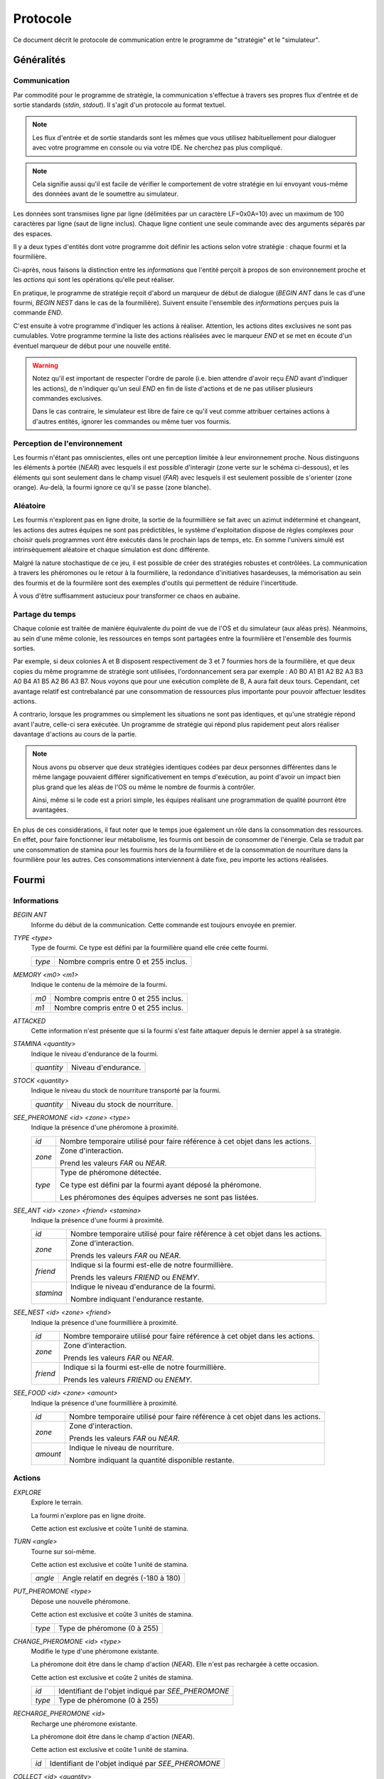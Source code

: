 =========
Protocole
=========

Ce document décrit le protocole de communication entre le programme de
"stratégie" et le "simulateur".

Généralités
===========

Communication
-------------

Par commodité pour le programme de stratégie, la communication s'effectue à
travers ses propres flux d'entrée et de sortie standards (`stdin`, `stdout`).
Il s'agit d'un protocole au format textuel.

.. NOTE::
   Les flux d'entrée et de sortie standards sont les mêmes que vous utilisez
   habituellement pour dialoguer avec votre programme en console ou via votre
   IDE. Ne cherchez pas plus compliqué.

.. NOTE::
   Cela signifie aussi qu'il est facile de vérifier le comportement de votre
   stratégie en lui envoyant vous-même des données avant de le soumettre au
   simulateur.

Les données sont transmises ligne par ligne (délimitées par un caractère
LF=0x0A=10) avec un maximum de 100 caractères par ligne (saut de ligne inclus).
Chaque ligne contient une seule commande avec des arguments séparés par des
espaces.

Il y a deux types d'entités dont votre programme doit définir les actions selon
votre stratégie : chaque fourmi et la fourmilière.

Ci-après, nous faisons la distinction entre les `informations` que l'entité
perçoit à propos de son environnement proche et les `actions` qui sont les
opérations qu'elle peut réaliser.

En pratique, le programme de stratégie reçoit d'abord un marqueur de début de
dialogue (`BEGIN ANT` dans le cas d'une fourmi, `BEGIN NEST` dans le cas de la
fourmilière). Suivent ensuite l'ensemble des `informations` perçues puis la
commande `END`.

C'est ensuite à votre programme d'indiquer les actions à réaliser. Attention,
les actions dites exclusives ne sont pas cumulables. Votre programme termine la
liste des actions réalisées avec le marqueur `END` et se met en écoute d'un
éventuel marqueur de début pour une nouvelle entité.

.. WARNING::
   Notez qu'il est important de respecter l'ordre de parole (i.e. bien attendre
   d'avoir reçu `END` avant d'indiquer les actions), de n'indiquer qu'un seul
   `END` en fin de liste d'actions et de ne pas utiliser plusieurs commandes
   exclusives.
  
   Dans le cas contraire, le simulateur est libre de faire ce qu'il veut comme
   attribuer certaines actions à d'autres entités, ignorer les commandes ou même
   tuer vos fourmis.

Perception de l'environnement
-----------------------------

Les fourmis n'étant pas omniscientes, elles ont une perception limitée à leur
environnement proche. Nous distinguons les éléments à portée (`NEAR`) avec
lesquels il est possible d'interagir (zone verte sur le schéma ci-dessous), et
les éléments qui sont seulement dans le champ visuel (`FAR`) avec lesquels il
est seulement possible de s'orienter (zone orange). Au-delà, la fourmi ignore
ce qu'il se passe (zone blanche).

.. image:: _static/images/ant.png
   :align: center

Aléatoire
---------

Les fourmis n'explorent pas en ligne droite, la sortie de la fourmillière se
fait avec un azimut indéterminé et changeant, les actions des autres équipes ne
sont pas prédictibles, le système d'exploitation dispose de règles complexes
pour choisir quels programmes vont être exécutés dans le prochain laps de temps,
etc. En somme l'univers simulé est intrinsèquement aléatoire et chaque
simulation est donc différente.

Malgré la nature stochastique de ce jeu, il est possible de créer des stratégies
robustes et contrôlées. La communication à travers les phéromones ou le retour
à la fourmilière, la redondance d'initiatives hasardeuses, la mémorisation au
sein des fourmis et de la fourmilère sont des exemples d'outils qui permettent
de réduire l'incertitude.

À vous d'être suffisamment astucieux pour transformer ce chaos en aubaine.

Partage du temps
----------------

Chaque colonie est traitée de manière équivalente du point de vue de l'OS et du
simulateur (aux aléas près). Néanmoins, au sein d'une même colonie, les
ressources en temps sont partagées entre la fourmilière et l'ensemble des
fourmis sorties.

Par exemple, si deux colonies A et B disposent respectivement de 3 et 7 fourmies
hors de la fourmilière, et que deux copies du même programme de stratégie sont
utilisées, l'ordonnancement sera par exemple : A0 B0 A1 B1 A2 B2 A3 B3 A0 B4 A1
B5 A2 B6 A3 B7. Nous voyons que pour une exécution complète de B, A aura fait
deux tours. Cependant, cet avantage relatif est contrebalancé par une
consommation de ressources plus importante pour pouvoir affectuer lesdites
actions.

A contrario, lorsque les programmes ou simplement les situations ne sont pas
identiques, et qu'une stratégie répond avant l'autre, celle-ci sera exécutée.
Un programme de stratégie qui répond plus rapidement peut alors réaliser
davantage d'actions au cours de la partie.

.. NOTE::
   Nous avons pu observer que deux stratégies identiques codées par deux
   personnes différentes dans le même langage pouvaient différer
   significativement en temps d'exécution, au point d'avoir un impact bien plus
   grand que les aléas de l'OS ou même le nombre de fourmis à contrôler.

   Ainsi, même si le code est a priori simple, les équipes réalisant une
   programmation de qualité pourront être avantagées.

En plus de ces considérations, il faut noter que le temps joue également un rôle
dans la consommation des ressources. En effet, pour faire fonctionner leur
métabolisme, les fourmis ont besoin de consommer de l'énergie. Cela se traduit
par une consommation de stamina pour les fourmis hors de la fourmilière et de la
consommation de nourriture dans la fourmilière pour les autres. Ces
consommations interviennent à date fixe, peu importe les actions réalisées.

Fourmi
======

Informations
------------

`BEGIN ANT`
  Informe du début de la communication. Cette commande est toujours envoyée en
  premier.

`TYPE <type>`
  Type de fourmi. Ce type est défini par la fourmilière quand elle crée cette
  fourmi.

  ======  ======
  `type`  Nombre compris entre 0 et 255 inclus.
  ======  ======

`MEMORY <m0> <m1>`
  Indique le contenu de la mémoire de la fourmi.

  ====  ======
  `m0`  Nombre compris entre 0 et 255 inclus.
  `m1`  Nombre compris entre 0 et 255 inclus.
  ====  ======

`ATTACKED`
  Cette information n'est présente que si la fourmi s'est faite attaquer depuis
  le dernier appel à sa stratégie.

`STAMINA <quantity>`
  Indique le niveau d'endurance de la fourmi.

  ==========  ======
  `quantity`  Niveau d'endurance.
  ==========  ======

`STOCK <quantity>`
  Indique le niveau du stock de nourriture transporté par la fourmi.

  ==========  ======
  `quantity`  Niveau du stock de nourriture.
  ==========  ======

`SEE_PHEROMONE <id> <zone> <type>`
  Indique la présence d'une phéromone à proximité.

  ======  ======
  `id`    Nombre temporaire utilisé pour faire référence à cet objet dans les
          actions.
  ------  ------
  `zone`  Zone d'interaction.

          Prend les valeurs `FAR` ou `NEAR`.
  ------  ------
  `type`  Type de phéromone détectée.

          Ce type est défini par la fourmi ayant déposé la phéromone.

          Les phéromones des équipes adverses ne sont pas listées.
  ======  ======

`SEE_ANT <id> <zone> <friend> <stamina>`
  Indique la présence d'une fourmi à proximité.

  =========  ======
  `id`       Nombre temporaire utilisé pour faire référence à cet objet dans les
             actions.
  ---------  ------
  `zone`     Zone d'interaction.

             Prends les valeurs `FAR` ou `NEAR`.
  ---------  ------
  `friend`   Indique si la fourmi est-elle de notre fourmillière.

             Prends les valeurs `FRIEND` ou `ENEMY`.
  ---------  ------
  `stamina`  Indique le niveau d'endurance de la fourmi.

             Nombre indiquant l'endurance restante.
  =========  ======

`SEE_NEST <id> <zone> <friend>`
  Indique la présence d'une fourmillière à proximité.

  ========  ======
  `id`      Nombre temporaire utilisé pour faire référence à cet objet dans les
            actions.
  --------  ------
  `zone`    Zone d'interaction.

            Prends les valeurs `FAR` ou `NEAR`.
  --------  ------
  `friend`  Indique si la fourmi est-elle de notre fourmillière.

            Prends les valeurs `FRIEND` ou `ENEMY`.
  ========  ======

`SEE_FOOD <id> <zone> <amount>`
  Indique la présence d'une fourmillière à proximité.

  ========  ======
  `id`      Nombre temporaire utilisé pour faire référence à cet objet dans les
            actions.
  --------  ------
  `zone`    Zone d'interaction.

            Prends les valeurs `FAR` ou `NEAR`.
  --------  ------
  `amount`  Indique le niveau de nourriture.

            Nombre indiquant la quantité disponible restante.
  ========  ======

Actions
-------

`EXPLORE`
  Explore le terrain.

  La fourmi n'explore pas en ligne droite.

  Cette action est exclusive et coûte 1 unité de stamina.

`TURN <angle>`
  Tourne sur soi-même.

  Cette action est exclusive et coûte 1 unité de stamina.

  =======  ======
  `angle`  Angle relatif en degrés (-180 à 180)
  =======  ======

`PUT_PHEROMONE <type>`
  Dépose une nouvelle phéromone.

  Cette action est exclusive et coûte 3 unités de stamina.

  ======  ======
  `type`  Type de phéromone (0 à 255)
  ======  ======

`CHANGE_PHEROMONE <id> <type>`
  Modifie le type d'une phéromone existante.

  La phéromone doit être dans le champ d'action (`NEAR`). Elle n'est pas
  rechargée à cette occasion.

  Cette action est exclusive et coûte 2 unités de stamina.

  ======  ======
  `id`    Identifiant de l'objet indiqué par `SEE_PHEROMONE`
  `type`  Type de phéromone (0 à 255)
  ======  ======

`RECHARGE_PHEROMONE <id>`
  Recharge une phéromone existante.

  La phéromone doit être dans le champ d'action (`NEAR`).

  Cette action est exclusive et coûte 1 unité de stamina.

  ======  ======
  `id`    Identifiant de l'objet indiqué par `SEE_PHEROMONE`
  ======  ======

`COLLECT <id> <quantity>`
  Collecte de la nourriture.

  La source de nourriture doit être dans le champ d'action (`NEAR`).

  Cette action est exclusive et coûte 4 unités de stamina.

  ==========  ======
  `id`        Identifiant de l'objet indiqué par `SEE_FOOD`
  `quantity`  Quantité à prendre (limité par la capacité restante)
  ==========  ======

`DO_TROPHALLAXIS <id> <quantity>`
  Effectue une trophalaxie avec une autre fourmi.

  La fourmi avec qui l'échange est fait doit être dans le champ d'action
  (`NEAR`). La fourmi effectuant l'action perd du stock de nourriture, la fourmi
  qui reçoit l'action en gagne. Si l'échange contient plus de quantité que la
  fourmi ne peut en recevoir, l'excédant est perdu.

  Cette action est exclusive et coûte 2 unités de stamina.

  ==========  ======
  `id`        Identifiant de l'objet indiqué par `SEE_ANT`
  `quantity`  Quantité à donner
  ==========  ======

`EAT <quantity>`
  Mange.

  Cette action est exclusive et coûte `quantity` unités de nourriture. Elle
  recharge de 10 × `quantity` unités de stamina dans la limite des capacités de
  la fourmi.

  ==========  ======
  `quantity`  Quantité de nourriture consommée.
  ==========  ======

`NEST <id>`
  Rentre dans la fourmillière.

  La fourmilière doit être dans le champ d'action (`NEAR`) et être de la même
  équipe que la fourmi. La mémoire et le stock de nourriture sont transphérés à
  la fourmilière.

  Cette action est exclusive et coûte 2 unités de stamina.

  ====  ======
  `id`  Identifiant de l'objet indiqué par `SEE_NEST`
  ====  ======

`ATTACK <id>`
  Attaque une autre fourmi.

  La fourmi attaquée doit être dans le champ d'action (`NEAR`).

  Cette action est exclusive, coûte 2 unités de stamina et retire 3 unités de
  stamina à la fourmi attaquée.

  ======  ======
  `id`    Identifiant de l'objet indiqué par `SEE_ANT`
  ======  ======

`SUICIDE`
  Suicide la fourmi

  Cette action n'est pas exclusive et coûte 0 unité de stamina.

`SET_MEMORY <m0> <m1>`
  Modifie la mémoire de la fourmi.

  Cette action n'est pas exclusive et coûte 0 unité de stamina.

  ====  ======
  `m0`  Nombre compris entre 0 et 255 inclus.
  `m1`  Nombre compris entre 0 et 255 inclus.
  ====  ======

Autres actions :

================================== =================================== ========
Commande                           Description                         Coût
================================== =================================== ========
*MOVE_TO <id>*                     | Demande à une fourmi de se
                                   | diriger vers un emplacement.      2
---------------------------------- ----------------------------------- --------
*DROP <quantity>*                  | Demande à une fourmi de déposer
                                   | une quantité de nourriture au     4
                                   | sol.
================================== =================================== ========


Fourmilière
============

La fourmilière abrite le stock de ressources de la colonie ainsi qu'une partie
de sa population. Le stock et la population de la fourmilière ne sont pas
limités.

Cependant, la population vivant dans la fourmilière consomme ses ressources. Par
conséquent, le stock de ressources baisse proportionnellement à la population
selon le calcul suivant : 1 point de stock toutes les 100ms et par palier de 100
fourmis. Voici un exemple:

============== ================================================================
Population     Coût en ressources
============== ================================================================
85 fourmis     1 point de stock / 100ms
-------------- ----------------------------------------------------------------
512 fourmis    6 points de stock / 100ms                                       
============== ================================================================

Lorsque la population ou le stock de la fourmilière tombe à 0, cette dernière
n'est pas détruite. Elle reste (désertée) sur le terrain et peut toutefois être
recolonisée uniquement par sa propre équipe.

Informations
------------

`BEGIN NEST`
  Informe du début de la communication. Cette commande est toujours envoyée en
  premier.

`STOCK <quantity>`
  Indique le niveau du stock de nourritude dans la fourmilière.

  ==========  ======
  `quantity`  Niveau du stock de nourriture.
  ==========  ======

`MEMORY <m0> <m1> ... <m19>`
  Indique le contenu de la mémoire de la fourmilière (20 éléments).

  =====  ======
  `m0`   Nombre compris entre 0 et 255 inclus.
  `m1`   Nombre compris entre 0 et 255 inclus.
  ...    ...
  `m19`  Nombre compris entre 0 et 255 inclus.
  =====  ======

`ANT_COUNT <type> <quantity>`
  Indique le nombre de fourmis dans la fourmilière.

  Il y a une ligne d'information par type de fourmi présente.

  ==========  ======
  `type`      Type de fourmis.
  `quantity`  Quantité de fourmis de ce type.
  ==========  ======

`ANT_IN <type> <m0> <m1>`
  Liste les fourmis rentrées à la fourmilière depuis le dernier appel à la
  stratégie.

  Il y a une ligne d'information par fourmi rentrée.

  ==========  ======
  `type`      Type de fourmi.
  `m0`        Mémoire de la fourmi
  `m1`        Mémoire de la fourmi
  ==========  ======

Actions
-------

`ANT_NEW <type>`
  Crée une nouvelle fourmi dans la fourmilière.

  Cette action est exclusive et coûte 5 unités de nourriture.

  ==========  ======
  `type`      Type de fourmi.
  ==========  ======

`ANT_OUT <type> <m0> <m1>`
  Sort une fourmi de la fourmilière.

  Cette fourmi doit exister dans la fourmilière. Elle sort avec le maximum de
  stamina.

  Cette action est exclusive et coûte 1 unité de nourriture.

  ==========  ======
  `type`      Type de fourmi.
  `m0`        Mémoire initiale de la fourmi
  `m1`        Mémoire initiale de la fourmi
  ==========  ======

`SET_MEMORY <m0> <m1> ... <m19>`
  Modifie la mémoire de la fourmilière.

  Cette action n'est pas exclusive et coûte 0 unité de nourriture.

  =====  ======
  `m0`   Nombre compris entre 0 et 255 inclus.
  `m1`   Nombre compris entre 0 et 255 inclus.
  ...    ...
  `m19`  Nombre compris entre 0 et 255 inclus.
  =====  ======
